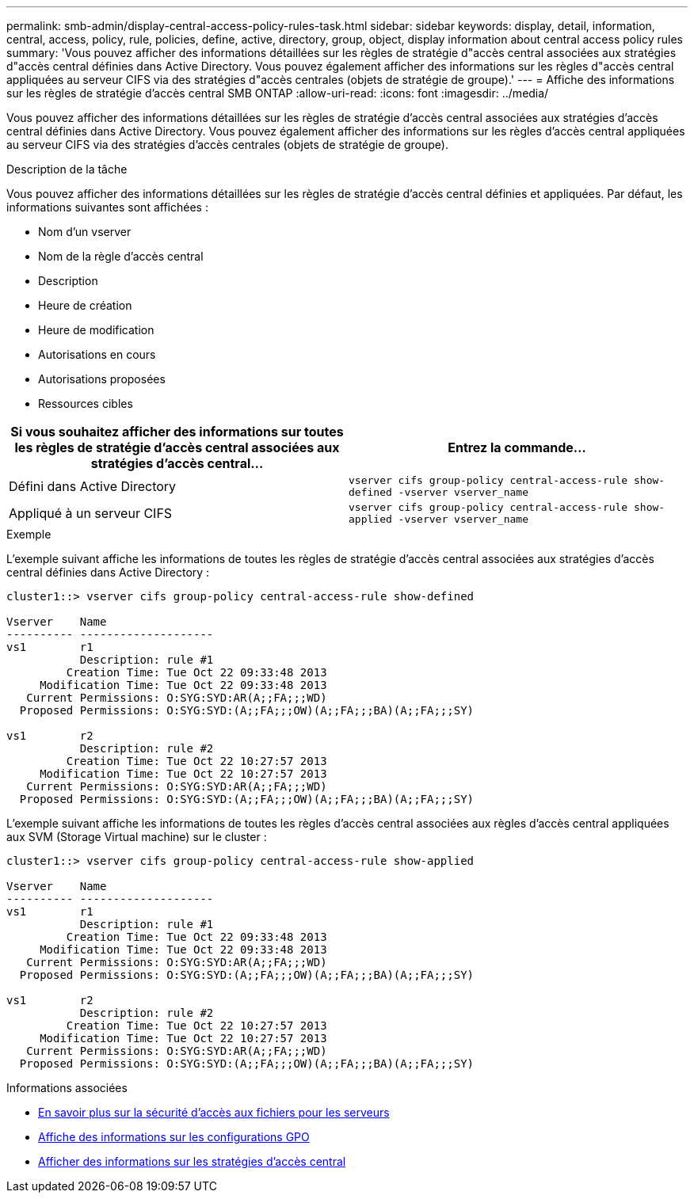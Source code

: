 ---
permalink: smb-admin/display-central-access-policy-rules-task.html 
sidebar: sidebar 
keywords: display, detail, information, central, access, policy, rule, policies, define, active, directory, group, object, display information about central access policy rules 
summary: 'Vous pouvez afficher des informations détaillées sur les règles de stratégie d"accès central associées aux stratégies d"accès central définies dans Active Directory. Vous pouvez également afficher des informations sur les règles d"accès central appliquées au serveur CIFS via des stratégies d"accès centrales (objets de stratégie de groupe).' 
---
= Affiche des informations sur les règles de stratégie d'accès central SMB ONTAP
:allow-uri-read: 
:icons: font
:imagesdir: ../media/


[role="lead"]
Vous pouvez afficher des informations détaillées sur les règles de stratégie d'accès central associées aux stratégies d'accès central définies dans Active Directory. Vous pouvez également afficher des informations sur les règles d'accès central appliquées au serveur CIFS via des stratégies d'accès centrales (objets de stratégie de groupe).

.Description de la tâche
Vous pouvez afficher des informations détaillées sur les règles de stratégie d'accès central définies et appliquées. Par défaut, les informations suivantes sont affichées :

* Nom d'un vserver
* Nom de la règle d'accès central
* Description
* Heure de création
* Heure de modification
* Autorisations en cours
* Autorisations proposées
* Ressources cibles


|===
| Si vous souhaitez afficher des informations sur toutes les règles de stratégie d'accès central associées aux stratégies d'accès central... | Entrez la commande... 


 a| 
Défini dans Active Directory
 a| 
`vserver cifs group-policy central-access-rule show-defined -vserver vserver_name`



 a| 
Appliqué à un serveur CIFS
 a| 
`vserver cifs group-policy central-access-rule show-applied -vserver vserver_name`

|===
.Exemple
L'exemple suivant affiche les informations de toutes les règles de stratégie d'accès central associées aux stratégies d'accès central définies dans Active Directory :

[listing]
----
cluster1::> vserver cifs group-policy central-access-rule show-defined

Vserver    Name
---------- --------------------
vs1        r1
           Description: rule #1
         Creation Time: Tue Oct 22 09:33:48 2013
     Modification Time: Tue Oct 22 09:33:48 2013
   Current Permissions: O:SYG:SYD:AR(A;;FA;;;WD)
  Proposed Permissions: O:SYG:SYD:(A;;FA;;;OW)(A;;FA;;;BA)(A;;FA;;;SY)

vs1        r2
           Description: rule #2
         Creation Time: Tue Oct 22 10:27:57 2013
     Modification Time: Tue Oct 22 10:27:57 2013
   Current Permissions: O:SYG:SYD:AR(A;;FA;;;WD)
  Proposed Permissions: O:SYG:SYD:(A;;FA;;;OW)(A;;FA;;;BA)(A;;FA;;;SY)
----
L'exemple suivant affiche les informations de toutes les règles d'accès central associées aux règles d'accès central appliquées aux SVM (Storage Virtual machine) sur le cluster :

[listing]
----
cluster1::> vserver cifs group-policy central-access-rule show-applied

Vserver    Name
---------- --------------------
vs1        r1
           Description: rule #1
         Creation Time: Tue Oct 22 09:33:48 2013
     Modification Time: Tue Oct 22 09:33:48 2013
   Current Permissions: O:SYG:SYD:AR(A;;FA;;;WD)
  Proposed Permissions: O:SYG:SYD:(A;;FA;;;OW)(A;;FA;;;BA)(A;;FA;;;SY)

vs1        r2
           Description: rule #2
         Creation Time: Tue Oct 22 10:27:57 2013
     Modification Time: Tue Oct 22 10:27:57 2013
   Current Permissions: O:SYG:SYD:AR(A;;FA;;;WD)
  Proposed Permissions: O:SYG:SYD:(A;;FA;;;OW)(A;;FA;;;BA)(A;;FA;;;SY)
----
.Informations associées
* xref:secure-file-access-dynamic-access-control-concept.adoc[En savoir plus sur la sécurité d'accès aux fichiers pour les serveurs]
* xref:display-gpo-config-task.adoc[Affiche des informations sur les configurations GPO]
* xref:display-central-access-policies-task.adoc[Afficher des informations sur les stratégies d'accès central]

